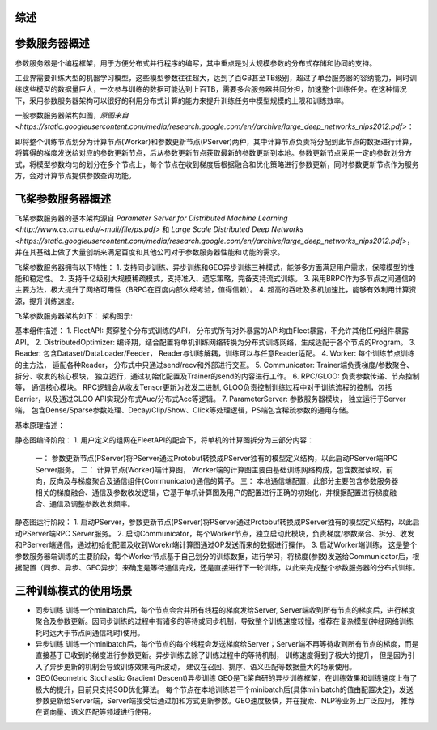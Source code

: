 综述
------------------

参数服务器概述
----------------
参数服务器是个编程框架，用于方便分布式并行程序的编写，其中重点是对大规模参数的分布式存储和协同的支持。

工业界需要训练大型的机器学习模型，这些模型参数往往超大，达到了百GB甚至TB级别，超过了单台服务器的容纳能力，同时训练这些模型的数据量巨大，一次参与训练的数据可能达到上百TB，需要多台服务器共同分担，加速整个训练任务。在这种情况下，采用参数服务器架构可以很好的利用分布式计算的能力来提升训练任务中模型规模的上限和训练效率。

一般参数服务器架构如图，`原图来自 <https://static.googleusercontent.com/media/research.google.com/en//archive/large_deep_networks_nips2012.pdf>`：



即将整个训练节点划分为计算节点(Worker)和参数更新节点(PServer)两种，其中计算节点负责将分配到此节点的数据进行计算，将算得的梯度发送给对应的参数更新节点，后从参数更新节点获取最新的参数更新到本地。参数更新节点采用一定的参数划分方式，将模型参数均匀的划分在多个节点上，每个节点在收到梯度后根据融合和优化策略进行参数更新，同时参数更新节点作为服务方，会对计算节点提供参数查询功能。



飞桨参数服务器概述
---------------------
飞桨参数服务器的基本架构源自 `Parameter Server for Distributed Machine Learning <http://www.cs.cmu.edu/~muli/file/ps.pdf>` 和 `Large Scale Distributed Deep Networks <https://static.googleusercontent.com/media/research.google.com/en//archive/large_deep_networks_nips2012.pdf>`，并在其基础上做了大量创新来满足百度和其他公司对于参数服务器性能和功能的需求。

飞桨参数服务器拥有以下特性：
1. 支持同步训练、异步训练和GEO异步训练三种模式，能够多方面满足用户需求，保障模型的性能和稳定性。
2. 支持千亿级别大规模稀疏模式，支持准入、遗忘策略，完备支持流式训练。
3. 采用BRPC作为多节点之间通信的主要方法，极大提升了网络可用性（BRPC在百度内部久经考验，值得信赖）。
4. 超高的吞吐及多机加速比，能够有效利用计算资源，提升训练速度。

飞桨参数服务器架构如下：
架构图示:


基本组件描述：
1. FleetAPI: 贯穿整个分布式训练的API， 分布式所有对外暴露的API均由Fleet暴露，不允许其他任何组件暴露API。
2. DistributedOptimizer: 编译期，结合配置将单机训练网络转换为分布式训练网络，生成适配于各个节点的Program。
3. Reader: 包含Dataset/DataLoader/Feeder， Reader与训练解耦，训练可以与任意Reader适配。
4. Worker: 每个训练节点训练的主方法，  适配各种Reader， 分布式中只通过send/recv和外部进行交互。
5. Communicator: Trainer端负责梯度/参数聚合、拆分、收发的核心模块， 独立运行，通过初始化配置及Trainer的send的内容进行工作。
6. RPC/GLOO:   负责参数传递、节点控制等， 通信核心模块。 RPC逻辑会从收发Tensor更新为收发二进制, GLOO负责控制训练过程中对于训练流程的控制，包括Barrier，以及通过GLOO API实现分布式Auc/分布式Acc等逻辑。
7. ParameterServer: 参数服务器模块， 独立运行于Server端， 包含Dense/Sparse参数处理、Decay/Clip/Show、Click等处理逻辑，PS端包含稀疏参数的通用存储。


基本原理描述：

静态图编译阶段：
1. 用户定义的组网在FleetAPI的配合下，将单机的计算图拆分为三部分内容：
    一： 参数更新节点(PServer)将PServer通过Protobuf转换成PServer独有的模型定义结构，以此启动PServer端RPC Server服务。
    二： 计算节点(Worker)端计算图， Worker端的计算图主要由基础训练网络构成，包含数据读取，前向，反向及与梯度聚合及通信组件(Communicator)通信的算子。
    三： 本地通信端配置，此部分主要包含参数服务器相关的梯度融合、通信及参数收发逻辑，它基于单机计算图及用户的配置进行正确的初始化，并根据配置进行梯度融合、通信及调整参数收发频率。


静态图运行阶段：
1. 启动PServer，参数更新节点(PServer)将PServer通过Protobuf转换成PServer独有的模型定义结构，以此启动PServer端RPC Server服务。
2. 启动Communicator，每个Worker节点，独立启动此模块，负责梯度/参数聚合、拆分、收发和PServer端通信，通过初始化配置及收到Worekr端计算图通过OP发送而来的数据进行操作。
3. 启动Worker端训练， 这是整个参数服务器端训练的主要阶段，每个Worker节点基于自己划分的训练数据，进行学习，将梯度(参数)发送给Communicator后，根据配置（同步、异步、GEO异步）来确定是等待通信完成，还是直接进行下一轮训练，以此来完成整个参数服务器的分布式训练。


三种训练模式的使用场景
----------------------

- 同步训练 训练一个minibatch后，每个节点会合并所有线程的梯度发给Server, Server端收到所有节点的梯度后，进行梯度聚合及参数更新。因同步训练的过程中有诸多的等待或同步机制，导致整个训练速度较慢，推荐在复杂模型(神经网络训练耗时远大于节点间通信耗时)使用。

- 异步训练 训练一个minibatch后，每个节点的每个线程会发送梯度给Server；Server端不再等待收到所有节点的梯度，而是直接基于已收到的梯度进行参数更新。异步训练去除了训练过程中的等待机制， 训练速度得到了极大的提升， 但是因为引入了异步更新的机制会导致训练效果有所波动， 建议在召回、排序、语义匹配等数据量大的场景使用。

- GEO(Geometric Stochastic Gradient Descent)异步训练 GEO是飞桨自研的异步训练框架，在训练效果和训练速度上有了极大的提升，目前只支持SGD优化算法。 每个节点在本地训练若干个minibatch后(具体minibatch的值由配置决定)，发送参数更新给Server端，Server端接受后通过加和方式更新参数。GEO速度极快，并在搜索、NLP等业务上广泛应用， 推荐在词向量、语义匹配等领域进行使用。



